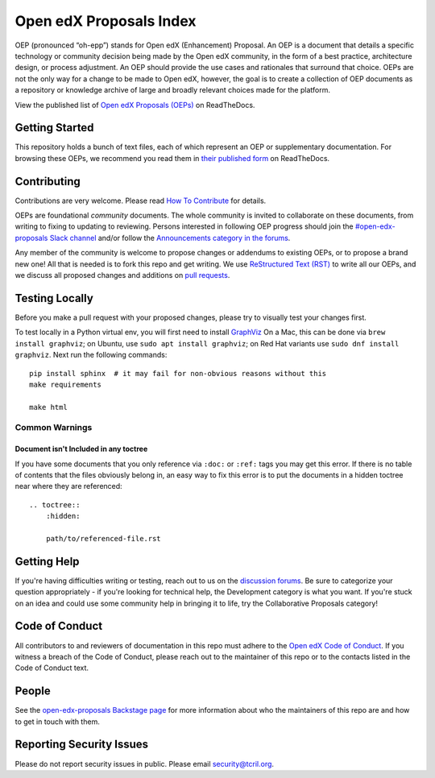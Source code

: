 Open edX Proposals Index
########################

|license-badge| |doc-badge| |status-badge| |contributors-badge|

OEP (pronounced “oh-epp”) stands for Open edX (Enhancement) Proposal. An OEP is
a document that details a specific technology or community decision being made by
the Open edX community, in the form of a best practice, architecture design, or
process adjustment. An OEP should provide the use cases and rationales that surround
that choice. OEPs are not the only way for a change to be made to Open edX, however,
the goal is to create a collection of OEP documents as a repository or knowledge
archive of large and broadly relevant choices made for the platform.

View the published list of `Open edX Proposals (OEPs)`_ on ReadTheDocs.

.. _Open edX Proposals (OEPs): https://open-edx-proposals.readthedocs.io

Getting Started
***************

This repository holds a bunch of text files, each of which represent an OEP or
supplementary documentation. For browsing these OEPs, we recommend you read them
in `their published form <https://open-edx-proposals.readthedocs.io>`_ on ReadTheDocs.

Contributing
************

Contributions are very welcome.
Please read `How To Contribute <https://openedx.org/r/how-to-contribute>`_ for details.

OEPs are foundational *community* documents. The whole community is invited to collaborate
on these documents, from writing to fixing to updating to reviewing. Persons interested
in following OEP progress should join the `#open-edx-proposals Slack channel`_ and/or
follow the `Announcements category in the forums`_.

Any member of the community is welcome to propose changes or addendums to existing
OEPs, or to propose a brand new one! All that is needed is to fork this repo and
get writing. We use `ReStructured Text (RST)`_ to write all our OEPs, and we discuss
all proposed changes and additions on `pull requests`_.

.. _#open-edx-proposals Slack channel: https://openedx.slack.com/archives/C1L370YTZ
.. _Announcements category in the forums: https://discuss.openedx.org/c/announcements/17
.. _ReStructured Text (RST): https://www.sphinx-doc.org/en/master/usage/restructuredtext/basics.html
.. _pull requests: https://docs.openedx.org/en/latest/developers/quickstarts/first_openedx_pr.html



Testing Locally
***************

Before you make a pull request with your proposed changes, please try to visually test your changes first.

To test locally in a Python virtual env, you will first need to install `GraphViz <http://graphviz.org/>`_
On a Mac, this can be done via ``brew install graphviz``; on Ubuntu, use ``sudo apt install graphviz``; on Red Hat variants use ``sudo dnf install graphviz``.
Next run the following commands::

  pip install sphinx  # it may fail for non-obvious reasons without this
  make requirements

  make html

Common Warnings
===============

Document isn't Included in any toctree
--------------------------------------

If you have some documents that you only reference via ``:doc:`` or ``:ref:`` tags you may get this error.
If there is no table of contents that the files obviously belong in, an easy way to fix this error is to put the
documents in a hidden toctree near where they are referenced::

    .. toctree::
        :hidden:

        path/to/referenced-file.rst

Getting Help
************

If you're having difficulties writing or testing, reach out to us on the
`discussion forums`_. Be sure to categorize your question appropriately -
if you're looking for technical help, the Development category is what you
want. If you're stuck on an idea and could use some community help in
bringing it to life, try the Collaborative Proposals category!

.. _discussion forums: https://discuss.openedx.org/

Code of Conduct
***************

All contributors to and reviewers of documentation in this repo must adhere
to the `Open edX Code of Conduct`_. If you witness a breach of the Code of
Conduct, please reach out to the maintainer of this repo or to the contacts
listed in the Code of Conduct text.

.. _Open edX Code of Conduct: https://openedx.org/code-of-conduct/

People
******

See the `open-edx-proposals Backstage page`_ for more information about who the
maintainers of this repo are and how to get in touch with them.

.. _open-edx-proposals Backstage page: https://backstage.openedx.org/catalog?filters%5Bkind%5D=component&filters%5Buser%5D=all

Reporting Security Issues
*************************

Please do not report security issues in public. Please email security@tcril.org.


.. |license-badge| image:: https://img.shields.io/badge/License-CC_BY--SA_4.0-lightgrey.svg
    :target: https://github.com/openedx/open-edx-proposals/blob/main/LICENSE.txt
    :alt: License

.. |doc-badge| image:: https://readthedocs.org/projects/open-edx-proposals/badge/?version=latest
    :target: https://open-edx-proposals.readthedocs.io/en/latest/
    :alt: Documentation

.. |status-badge| image:: https://img.shields.io/badge/Status-Maintained-brightgreen

.. |contributors-badge| image:: https://img.shields.io/github/contributors/openedx/open-edx-proposals.svg
